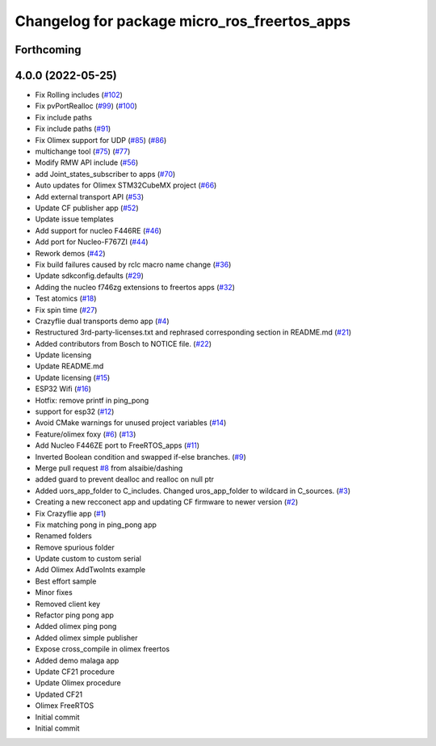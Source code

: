 ^^^^^^^^^^^^^^^^^^^^^^^^^^^^^^^^^^^^^^^^^^^^^
Changelog for package micro_ros_freertos_apps
^^^^^^^^^^^^^^^^^^^^^^^^^^^^^^^^^^^^^^^^^^^^^

Forthcoming
-----------

4.0.0 (2022-05-25)
------------------
* Fix Rolling includes (`#102 <https://github.com/micro-ROS/freertos_apps/issues/102>`_)
* Fix pvPortRealloc (`#99 <https://github.com/micro-ROS/freertos_apps/issues/99>`_) (`#100 <https://github.com/micro-ROS/freertos_apps/issues/100>`_)
* Fix include paths
* Fix include paths (`#91 <https://github.com/micro-ROS/freertos_apps/issues/91>`_)
* Fix Olimex support for UDP (`#85 <https://github.com/micro-ROS/freertos_apps/issues/85>`_) (`#86 <https://github.com/micro-ROS/freertos_apps/issues/86>`_)
* multichange tool (`#75 <https://github.com/micro-ROS/freertos_apps/issues/75>`_) (`#77 <https://github.com/micro-ROS/freertos_apps/issues/77>`_)
* Modify RMW API include (`#56 <https://github.com/micro-ROS/freertos_apps/issues/56>`_)
* add Joint_states_subscriber to apps (`#70 <https://github.com/micro-ROS/freertos_apps/issues/70>`_)
* Auto updates for Olimex STM32CubeMX project (`#66 <https://github.com/micro-ROS/freertos_apps/issues/66>`_)
* Add external transport API (`#53 <https://github.com/micro-ROS/freertos_apps/issues/53>`_)
* Update CF publisher app (`#52 <https://github.com/micro-ROS/freertos_apps/issues/52>`_)
* Update issue templates
* Add support for nucleo F446RE (`#46 <https://github.com/micro-ROS/freertos_apps/issues/46>`_)
* Add port for Nucleo-F767ZI (`#44 <https://github.com/micro-ROS/freertos_apps/issues/44>`_)
* Rework demos (`#42 <https://github.com/micro-ROS/freertos_apps/issues/42>`_)
* Fix build failures caused by rclc macro name change (`#36 <https://github.com/micro-ROS/freertos_apps/issues/36>`_)
* Update sdkconfig.defaults (`#29 <https://github.com/micro-ROS/freertos_apps/issues/29>`_)
* Adding the nucleo f746zg extensions to freertos apps (`#32 <https://github.com/micro-ROS/freertos_apps/issues/32>`_)
* Test atomics (`#18 <https://github.com/micro-ROS/freertos_apps/issues/18>`_)
* Fix spin time (`#27 <https://github.com/micro-ROS/freertos_apps/issues/27>`_)
* Crazyflie dual transports demo app  (`#4 <https://github.com/micro-ROS/freertos_apps/issues/4>`_)
* Restructured 3rd-party-licenses.txt and rephrased corresponding section in README.md (`#21 <https://github.com/micro-ROS/freertos_apps/issues/21>`_)
* Added contributors from Bosch to NOTICE file. (`#22 <https://github.com/micro-ROS/freertos_apps/issues/22>`_)
* Update licensing
* Update README.md
* Update licensing (`#15 <https://github.com/micro-ROS/freertos_apps/issues/15>`_)
* ESP32 Wifi (`#16 <https://github.com/micro-ROS/freertos_apps/issues/16>`_)
* Hotfix: remove printf in ping_pong
* support for esp32 (`#12 <https://github.com/micro-ROS/freertos_apps/issues/12>`_)
* Avoid CMake warnings for unused project variables (`#14 <https://github.com/micro-ROS/freertos_apps/issues/14>`_)
* Feature/olimex foxy (`#6 <https://github.com/micro-ROS/freertos_apps/issues/6>`_) (`#13 <https://github.com/micro-ROS/freertos_apps/issues/13>`_)
* Add Nucleo F446ZE port to FreeRTOS_apps (`#11 <https://github.com/micro-ROS/freertos_apps/issues/11>`_)
* Inverted Boolean condition and swapped if-else branches. (`#9 <https://github.com/micro-ROS/freertos_apps/issues/9>`_)
* Merge pull request `#8 <https://github.com/micro-ROS/freertos_apps/issues/8>`_ from alsaibie/dashing
* added guard to prevent dealloc and realloc on null ptr
* Added uors_app_folder to C_includes. Changed uros_app_folder to wildcard in C_sources. (`#3 <https://github.com/micro-ROS/freertos_apps/issues/3>`_)
* Creating a new recconect app and updating CF firmware to newer version (`#2 <https://github.com/micro-ROS/freertos_apps/issues/2>`_)
* Fix Crazyflie app (`#1 <https://github.com/micro-ROS/freertos_apps/issues/1>`_)
* Fix matching pong in ping_pong app
* Renamed folders
* Remove spurious folder
* Update custom to custom serial
* Add Olimex AddTwoInts example
* Best effort sample
* Minor fixes
* Removed client key
* Refactor ping pong app
* Added olimex ping pong
* Added olimex simple publisher
* Expose cross_compile in olimex freertos
* Added demo malaga app
* Update CF21 procedure
* Update Olimex procedure
* Updated CF21
* Olimex FreeRTOS
* Initial commit
* Initial commit
